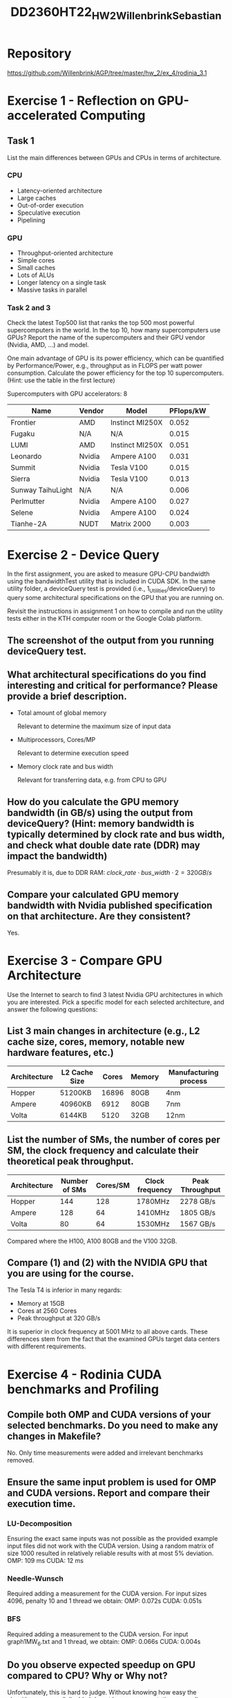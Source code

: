 #+title: DD2360HT22_HW2_Willenbrink_Sebastian

* Repository
https://github.com/Willenbrink/AGP/tree/master/hw_2/ex_4/rodinia_3.1

* Exercise 1 - Reflection on GPU-accelerated Computing
** Task 1
List the main differences between GPUs and CPUs in terms of architecture.
*** CPU
- Latency-oriented architecture
- Large caches
- Out-of-order execution
- Speculative execution
- Pipelining
*** GPU
- Throughput-oriented architecture
- Simple cores
- Small caches
- Lots of ALUs
- Longer latency on a single task
- Massive tasks in parallel

*** Task 2 and 3
Check the latest Top500 list that ranks the top 500 most powerful supercomputers in the world. In the top 10, how many supercomputers use GPUs? Report the name of the supercomputers and their GPU vendor (Nvidia, AMD, ...) and model.

One main advantage of GPU is its power efficiency, which can be quantified by Performance/Power, e.g., throughput as in FLOPS per watt power consumption. Calculate the power efficiency for the top 10 supercomputers. (Hint: use the table in the first lecture)

Supercomputers with GPU accelerators: 8
| Name              | Vendor | Model           | PFlops/kW |
|-------------------+--------+-----------------+-----------|
| Frontier          | AMD    | Instinct MI250X |     0.052 |
| Fugaku            | N/A    | N/A             |     0.015 |
| LUMI              | AMD    | Instinct MI250X |     0.051 |
| Leonardo          | Nvidia | Ampere A100     |     0.031 |
| Summit            | Nvidia | Tesla V100      |     0.015 |
| Sierra            | Nvidia | Tesla V100      |     0.013 |
| Sunway TaihuLight | N/A    | N/A             |     0.006 |
| Perlmutter        | Nvidia | Ampere A100     |     0.027 |
| Selene            | Nvidia | Ampere A100     |     0.024 |
| Tianhe-2A         | NUDT   | Matrix 2000     |     0.003 |

* Exercise 2 - Device Query

In the first assignment, you are asked to measure GPU-CPU bandwidth using the bandwidthTest utility that is included in CUDA SDK. In the same utility folder, a deviceQuery test is provided (i.e., 1_Utilities/deviceQuery) to query some architectural specifications on the GPU that you are running on.

Revisit the instructions in assignment 1 on how to compile and run the utility tests either in the KTH computer room or the Google Colab platform.

** The screenshot of the output from you running deviceQuery test.
[[./deviceQuery.png]]

** What architectural specifications do you find interesting and critical for performance? Please provide a brief description.
- Total amount of global memory

  Relevant to determine the maximum size of input data
- Multiprocessors, Cores/MP

  Relevant to determine execution speed
- Memory clock rate and bus width

  Relevant for transferring data, e.g. from CPU to GPU

** How do you calculate the GPU memory bandwidth (in GB/s) using the output from deviceQuery? (Hint: memory bandwidth is typically determined by clock rate and bus width, and check what double date rate (DDR) may impact the bandwidth)
Presumably it is, due to DDR RAM: $clock\_rate \cdot bus\_width \cdot 2 = 320 GB/s$

** Compare your calculated GPU memory bandwidth with Nvidia published specification on that architecture. Are they consistent?
Yes.

* Exercise 3 - Compare GPU Architecture

Use the Internet to search to find 3 latest Nvidia GPU architectures in which you are interested. Pick a specific model for each selected architecture, and answer the following questions:

** List 3 main changes in architecture (e.g., L2 cache size, cores, memory, notable new hardware features, etc.)
| Architecture | L2 Cache Size | Cores | Memory | Manufacturing process |
|--------------+---------------+-------+--------+-----------------------|
| Hopper       | 51200KB       | 16896 | 80GB   | 4nm                   |
| Ampere       | 40960KB       |  6912 | 80GB   | 7nm                   |
| Volta        | 6144KB        |  5120 | 32GB   | 12nm                  |

** List the number of SMs, the number of cores per SM, the clock frequency and calculate their theoretical peak throughput.
| Architecture | Number of SMs | Cores/SM | Clock frequency | Peak Throughput |
|--------------+---------------+----------+-----------------+-----------------|
| Hopper       |           144 |      128 | 1780MHz         | 2278 GB/s       |
| Ampere       |           128 |       64 | 1410MHz         | 1805 GB/s       |
| Volta        |            80 |       64 | 1530MHz         | 1567 GB/s       |

Compared where the H100, A100 80GB and the V100 32GB.
** Compare (1) and (2) with the NVIDIA GPU that you are using for the course.
The Tesla T4 is inferior in many regards:
- Memory at 15GB
- Cores at 2560 Cores
- Peak throughput at 320 GB/s

It is superior in clock frequency at 5001 MHz to all above cards. These differences stem from the fact that the examined GPUs target data centers with different requirements.

* Exercise 4 - Rodinia CUDA benchmarks and Profiling
** Compile both OMP and CUDA versions of your selected benchmarks. Do you need to make any changes in Makefile?
No. Only time measurements were added and irrelevant benchmarks removed.

** Ensure the same input problem is used for OMP and CUDA versions. Report and compare their execution time.
*** LU-Decomposition
Ensuring the exact same inputs was not possible as the provided example input files did not work with the CUDA version. Using a random matrix of size 1000 resulted in relatively reliable results with at most 5% deviation.
OMP: 109 ms
CUDA: 12 ms

*** Needle-Wunsch
Required adding a measurement for the CUDA version. For input sizes 4096, penalty 10 and 1 thread we obtain:
OMP: 0.072s
CUDA: 0.051s

*** BFS
Required adding a measurement to the CUDA version. For input graph1MW_6.txt and 1 thread, we obtain:
OMP: 0.066s
CUDA: 0.004s

** Do you observe expected speedup on GPU compared to CPU? Why or Why not?
    Unfortunately, this is hard to judge. Without knowing how easy the algorithms are parallelizable I do not have any expectations regarding speedups. BFS is very simple to parallelize but what about LU-decomposition and Needle-Wunsch? Apparently Needle-Wunsch does not benefit that much whereas LU-decomposition, which I also assumed to be difficult to parallelize, benefits quite significantly.
